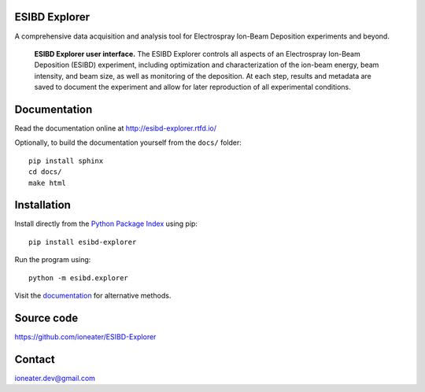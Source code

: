 ESIBD Explorer
==============

A comprehensive data acquisition and analysis tool for Electrospray Ion-Beam Deposition experiments and beyond.

.. image:: https://readthedocs.org/projects/esibd-explorer/badge/?version=latest
   :target: https://esibd-explorer.readthedocs.io/en/latest/index.html
   :alt: Documentation Status

.. image:: https://badge.fury.io/py/esibd-explorer.svg
   :target: https://badge.fury.io/py/esibd-explorer
   :alt: ESIBD Explorer on PyPI

.. figure:: https://github.com/ioneater/ESIBD-Explorer/blob/main/docs/pages/2023-10_ESIBD_GUI_plain.png

   **ESIBD Explorer user interface.** The ESIBD Explorer controls all aspects of an Electrospray Ion-Beam Deposition (ESIBD) experiment, 
   including optimization and characterization of the ion-beam energy, beam intensity, and beam size, as well as monitoring of the deposition. 
   At each step, results and metadata are saved to document the experiment and allow for later reproduction of all experimental conditions.

Documentation
=============

Read the documentation online at http://esibd-explorer.rtfd.io/

Optionally, to build the documentation yourself from the ``docs/`` folder::

  pip install sphinx
  cd docs/
  make html

Installation
============

Install directly from the `Python Package Index <https://pypi.org/project/esibd-explorer>`_ using pip::

   pip install esibd-explorer

Run the program using::

   python -m esibd.explorer

Visit the `documentation <https://esibd-explorer.readthedocs.io/en/latest/pages/install.html>`_ for alternative methods. 

Source code
===========

https://github.com/ioneater/ESIBD-Explorer

Contact
=======

ioneater.dev@gmail.com